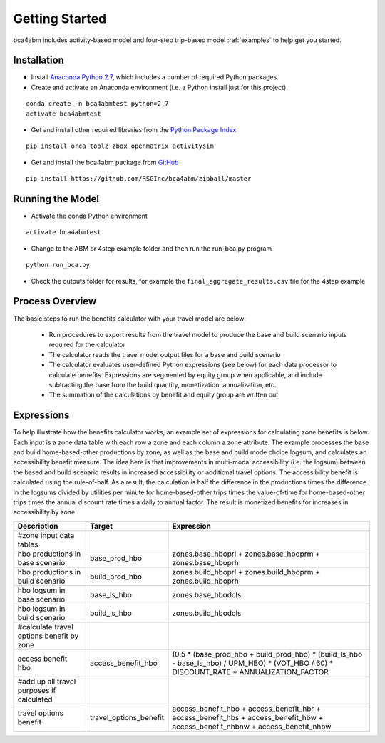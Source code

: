 
Getting Started
===============

bca4abm includes activity-based model and four-step trip-based model :ref:`examples` to help get you started.  

Installation
------------

* Install `Anaconda Python 2.7 <https://www.continuum.io/downloads>`_, which includes a number of required Python packages.
* Create and activate an Anaconda environment (i.e. a Python install just for this project).

:: 

  conda create -n bca4abmtest python=2.7
  activate bca4abmtest

* Get and install other required libraries from the `Python Package Index <https://pypi.python.org/pypi>`_

:: 

  pip install orca toolz zbox openmatrix activitysim

* Get and install the bca4abm package from `GitHub <https://github.com/RSGInc/bca4abm>`_

:: 

  pip install https://github.com/RSGInc/bca4abm/zipball/master


Running the Model
-----------------

* Activate the conda Python environment

:: 

  activate bca4abmtest

* Change to the ABM or 4step example folder and then run the run_bca.py program

::

  python run_bca.py

* Check the outputs folder for results, for example the ``final_aggregate_results.csv`` file for the 4step example

Process Overview
----------------

The basic steps to run the benefits calculator with your travel model are below:

  * Run procedures to export results from the travel model to produce the base and build scenario inputs required for the calculator
  * The calculator reads the travel model output files for a base and build scenario
  * The calculator evaluates user-defined Python expressions (see below) for each data processor to calculate benefits.  Expressions are segmented by equity group when applicable, and include subtracting the base from the build quantity, monetization, annualization, etc.
  * The summation of the calculations by benefit and equity group are written out

Expressions
-----------

To help illustrate how the benefits calculator works, an example set of expressions for calculating zone benefits is below.  Each input is a zone data table with
each row a zone and each column a zone attribute.  The example processes the
base and build home-based-other productions by zone, as well as the base and build mode choice logsum, and calculates 
an accessibility benefit measure.  The idea here is that improvements in multi-modal accessibility (i.e. the logsum) between the 
based and build scenario results in increased accessibility or additional travel options.  The accessibility benefit is calculated 
using the rule-of-half.  As a result, the calculation is half the difference in the productions
times the difference in the logsums divided by utilities per minute for home-based-other trips times the value-of-time for 
home-based-other trips times the annual discount rate times a daily to annual factor.  The result is monetized benefits for increases
in accessibility by zone.  

+-------------------------------------------+------------------------+--------------------------------------------------------------------------------------------------------------------------------------------+
|  Description                              | Target                 | Expression                                                                                                                                 |
+===========================================+========================+============================================================================================================================================+
|  #zone input data tables                  |                        |                                                                                                                                            |
+-------------------------------------------+------------------------+--------------------------------------------------------------------------------------------------------------------------------------------+
|  hbo productions in base scenario         |  base_prod_hbo         |  zones.base_hboprl + zones.base_hboprm + zones.base_hboprh                                                                                 |
+-------------------------------------------+------------------------+--------------------------------------------------------------------------------------------------------------------------------------------+
|  hbo productions in build scenario        |  build_prod_hbo        |  zones.build_hboprl + zones.build_hboprm + zones.build_hboprh                                                                              |
+-------------------------------------------+------------------------+--------------------------------------------------------------------------------------------------------------------------------------------+ 
|  hbo logsum in base scenario              |  base_ls_hbo           |  zones.base_hbodcls                                                                                                                        |
+-------------------------------------------+------------------------+--------------------------------------------------------------------------------------------------------------------------------------------+
|  hbo logsum in build scenario             |  build_ls_hbo          |  zones.build_hbodcls                                                                                                                       |
+-------------------------------------------+------------------------+--------------------------------------------------------------------------------------------------------------------------------------------+
|  #calculate travel options benefit by zone|                        |                                                                                                                                            |
+-------------------------------------------+------------------------+--------------------------------------------------------------------------------------------------------------------------------------------+
|  access benefit hbo                       |  access_benefit_hbo    |  (0.5 * (base_prod_hbo + build_prod_hbo) * (build_ls_hbo - base_ls_hbo) / UPM_HBO) * (VOT_HBO / 60) * DISCOUNT_RATE * ANNUALIZATION_FACTOR |
+-------------------------------------------+------------------------+--------------------------------------------------------------------------------------------------------------------------------------------+
|  #add up all travel purposes if calculated|                        |                                                                                                                                            |
+-------------------------------------------+------------------------+--------------------------------------------------------------------------------------------------------------------------------------------+
|  travel options benefit                   |  travel_options_benefit|  access_benefit_hbo + access_benefit_hbr + access_benefit_hbs + access_benefit_hbw + access_benefit_nhbnw + access_benefit_nhbw            |
+-------------------------------------------+------------------------+--------------------------------------------------------------------------------------------------------------------------------------------+
